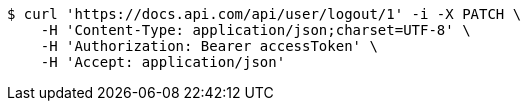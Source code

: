 [source,bash]
----
$ curl 'https://docs.api.com/api/user/logout/1' -i -X PATCH \
    -H 'Content-Type: application/json;charset=UTF-8' \
    -H 'Authorization: Bearer accessToken' \
    -H 'Accept: application/json'
----